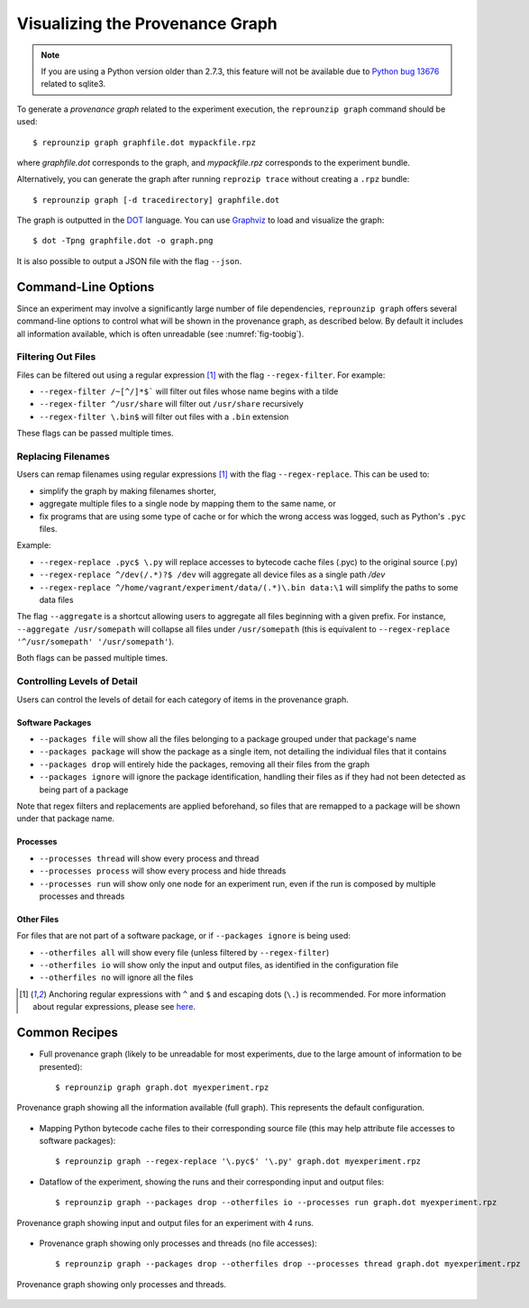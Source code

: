 ..  _graph:

Visualizing the Provenance Graph
********************************

..  note:: If you are using a Python version older than 2.7.3, this feature will not be available due to `Python bug 13676 <https://bugs.python.org/issue13676>`__ related to sqlite3.

To generate a *provenance graph* related to the experiment execution, the ``reprounzip graph`` command should be used::

    $ reprounzip graph graphfile.dot mypackfile.rpz

where `graphfile.dot` corresponds to the graph, and `mypackfile.rpz` corresponds to the experiment bundle.

Alternatively, you can generate the graph after running ``reprozip trace`` without creating a ``.rpz`` bundle::

    $ reprounzip graph [-d tracedirectory] graphfile.dot

The graph is outputted in the `DOT <https://en.wikipedia.org/wiki/DOT_(graph_description_language)>`__ language. You can use `Graphviz <http://www.graphviz.org/>`__ to load and visualize the graph::

    $ dot -Tpng graphfile.dot -o graph.png

It is also possible to output a JSON file with the flag ``--json``.

Command-Line Options
====================

Since an experiment may involve a significantly large number of file dependencies, ``reprounzip graph`` offers several command-line options to control what will be shown in the provenance graph, as described below. By default it includes all information available, which is often unreadable (see :numref:`fig-toobig`).

Filtering Out Files
+++++++++++++++++++

Files can be filtered out using a regular expression [#re]_ with the flag ``--regex-filter``. For example:

* ``--regex-filter /~[^/]*$``` will filter out files whose name begins with a tilde
* ``--regex-filter ^/usr/share`` will filter out ``/usr/share`` recursively
* ``--regex-filter \.bin$`` will filter out files with a ``.bin`` extension

These flags can be passed multiple times.

Replacing Filenames
+++++++++++++++++++

Users can remap filenames using regular expressions [#re]_ with the flag ``--regex-replace``. This can be used to:

* simplify the graph by making filenames shorter,
* aggregate multiple files to a single node by mapping them to the same name, or
* fix programs that are using some type of cache or for which the wrong access was logged, such as Python's ``.pyc`` files.

Example:

* ``--regex-replace .pyc$ \.py`` will replace accesses to bytecode cache files (.pyc) to the original source (.py)
* ``--regex-replace ^/dev(/.*)?$ /dev`` will aggregate all device files as a single path `/dev`
* ``--regex-replace ^/home/vagrant/experiment/data/(.*)\.bin data:\1`` will simplify the paths to some data files

The flag ``--aggregate`` is a shortcut allowing users to aggregate all files beginning with a given prefix. For instance, ``--aggregate /usr/somepath`` will collapse all files under ``/usr/somepath`` (this is equivalent to ``--regex-replace '^/usr/somepath' '/usr/somepath'``).

Both flags can be passed multiple times.

Controlling Levels of Detail
++++++++++++++++++++++++++++

Users can control the levels of detail for each category of items in the provenance graph.

Software Packages
.................

* ``--packages file`` will show all the files belonging to a package grouped under that package's name
* ``--packages package`` will show the package as a single item, not detailing the individual files that it contains
* ``--packages drop`` will entirely hide the packages, removing all their files from the graph
* ``--packages ignore`` will ignore the package identification, handling their files as if they had not been detected as being part of a package

Note that regex filters and replacements are applied beforehand, so files that are remapped to a package will be shown under that package name.

Processes
.........

* ``--processes thread`` will show every process and thread
* ``--processes process`` will show every process and hide threads
* ``--processes run`` will show only one node for an experiment run, even if the run is composed by multiple processes and threads

Other Files
...........

For files that are not part of a software package, or if ``--packages ignore`` is being used:

* ``--otherfiles all`` will show every file (unless filtered by ``--regex-filter``)
* ``--otherfiles io`` will show only the input and output files, as identified in the configuration file
* ``--otherfiles no`` will ignore all the files

..  [#re] Anchoring regular expressions with ``^`` and ``$`` and escaping dots (``\.``) is recommended. For more information about regular expressions, please see `here <https://en.wikipedia.org/wiki/Regular_expression>`__.

Common Recipes
==============

* Full provenance graph (likely to be unreadable for most experiments, due to the large amount of information to be presented)::

    $ reprounzip graph graph.dot myexperiment.rpz

.. _fig-toobig:

..  figure:: figures/toobig.png
    :width: 10in
    :align: center

    Provenance graph showing all the information available (full graph). This represents the default configuration.

* Mapping Python bytecode cache files to their corresponding source file (this may help attribute file accesses to software packages)::

    $ reprounzip graph --regex-replace '\.pyc$' '\.py' graph.dot myexperiment.rpz

* Dataflow of the experiment, showing the runs and their corresponding input and output files::

    $ reprounzip graph --packages drop --otherfiles io --processes run graph.dot myexperiment.rpz

.. _fig-digits-io:

..  figure:: figures/digits-io.png
    :width: 10in
    :align: center

    Provenance graph showing input and output files for an experiment with 4 runs.

* Provenance graph showing only processes and threads (no file accesses)::

    $ reprounzip graph --packages drop --otherfiles drop --processes thread graph.dot myexperiment.rpz

.. _fig-processes:

..  figure:: figures/ache-processes.png
    :width: 10in
    :align: center

    Provenance graph showing only processes and threads.
